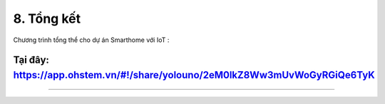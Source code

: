 8. Tổng kết
============

Chương trình tổng thể cho dự án Smarthome với IoT :

Tại đây: `<https://app.ohstem.vn/#!/share/yolouno/2eM0lkZ8Ww3mUvWoGyRGiQe6TyK>`_
-----
--------